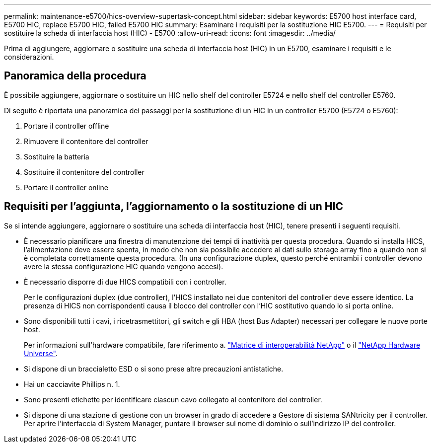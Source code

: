 ---
permalink: maintenance-e5700/hics-overview-supertask-concept.html 
sidebar: sidebar 
keywords: E5700 host interface card, E5700 HIC, replace E5700 HIC, failed E5700 HIC 
summary: Esaminare i requisiti per la sostituzione HIC E5700. 
---
= Requisiti per sostituire la scheda di interfaccia host (HIC) - E5700
:allow-uri-read: 
:icons: font
:imagesdir: ../media/


[role="lead"]
Prima di aggiungere, aggiornare o sostituire una scheda di interfaccia host (HIC) in un E5700, esaminare i requisiti e le considerazioni.



== Panoramica della procedura

È possibile aggiungere, aggiornare o sostituire un HIC nello shelf del controller E5724 e nello shelf del controller E5760.

Di seguito è riportata una panoramica dei passaggi per la sostituzione di un HIC in un controller E5700 (E5724 o E5760):

. Portare il controller offline
. Rimuovere il contenitore del controller
. Sostituire la batteria
. Sostituire il contenitore del controller
. Portare il controller online




== Requisiti per l'aggiunta, l'aggiornamento o la sostituzione di un HIC

Se si intende aggiungere, aggiornare o sostituire una scheda di interfaccia host (HIC), tenere presenti i seguenti requisiti.

* È necessario pianificare una finestra di manutenzione dei tempi di inattività per questa procedura. Quando si installa HICS, l'alimentazione deve essere spenta, in modo che non sia possibile accedere ai dati sullo storage array fino a quando non si è completata correttamente questa procedura. (In una configurazione duplex, questo perché entrambi i controller devono avere la stessa configurazione HIC quando vengono accesi).
* È necessario disporre di due HICS compatibili con i controller.
+
Per le configurazioni duplex (due controller), l'HICS installato nei due contenitori del controller deve essere identico. La presenza di HICS non corrispondenti causa il blocco del controller con l'HIC sostitutivo quando lo si porta online.

* Sono disponibili tutti i cavi, i ricetrasmettitori, gli switch e gli HBA (host Bus Adapter) necessari per collegare le nuove porte host.
+
Per informazioni sull'hardware compatibile, fare riferimento a. https://mysupport.netapp.com/NOW/products/interoperability["Matrice di interoperabilità NetApp"^] o il http://hwu.netapp.com/home.aspx["NetApp Hardware Universe"^].

* Si dispone di un braccialetto ESD o si sono prese altre precauzioni antistatiche.
* Hai un cacciavite Phillips n. 1.
* Sono presenti etichette per identificare ciascun cavo collegato al contenitore del controller.
* Si dispone di una stazione di gestione con un browser in grado di accedere a Gestore di sistema SANtricity per il controller. Per aprire l'interfaccia di System Manager, puntare il browser sul nome di dominio o sull'indirizzo IP del controller.

